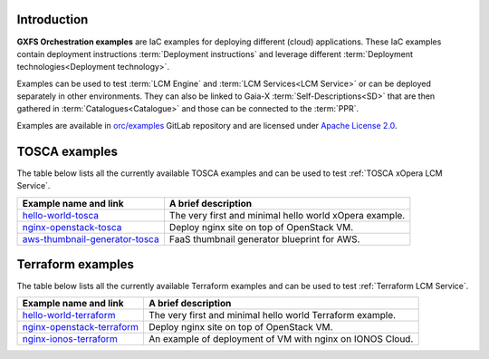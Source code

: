 .. _Examples:

************
Introduction
************

**GXFS Orchestration examples** are IaC examples for deploying different (cloud) applications.
These IaC examples contain deployment instructions :term:`Deployment instructions` and leverage different
:term:`Deployment technologies<Deployment technology>`.

Examples can be used to test :term:`LCM Engine` and :term:`LCM Services<LCM Service>` or can be deployed separately in
other environments.
They can also be linked to Gaia-X :term:`Self-Descriptions<SD>` that are then gathered in
:term:`Catalogues<Catalogue>` and those can be connected to the :term:`PPR`.

Examples are available in `orc/examples`_ GitLab repository and are licensed under `Apache License 2.0`_.

.. _Examples TOSCA examples:

**************
TOSCA examples
**************

The table below lists all the currently available TOSCA examples and can be used to test
:ref:`TOSCA xOpera LCM Service`.

+--------------------------------------------+-----------------------------------------------------------------+
| Example name and link                      | A brief description                                             |
+============================================+=================================================================+
| `hello-world-tosca`_                       | The very first and minimal hello world xOpera example.          |
+--------------------------------------------+-----------------------------------------------------------------+
| `nginx-openstack-tosca`_                   | Deploy nginx site on top of OpenStack VM.                       |
+--------------------------------------------+-----------------------------------------------------------------+
| `aws-thumbnail-generator-tosca`_           | FaaS thumbnail generator blueprint for AWS.                     |
+--------------------------------------------+-----------------------------------------------------------------+

.. _hello-world-tosca: https://gitlab.com/gaia-x/data-infrastructure-federation-services/orc/examples/-/tree/main/tosca/hello-world
.. _nginx-openstack-tosca: https://gitlab.com/gaia-x/data-infrastructure-federation-services/orc/examples/-/tree/main/tosca/nginx-openstack
.. _aws-thumbnail-generator-tosca: https://gitlab.com/gaia-x/data-infrastructure-federation-services/orc/examples/-/tree/main/tosca/aws-thumbnail-generator

.. _Examples Terraform examples:

******************
Terraform examples
******************

The table below lists all the currently available Terraform examples and can be used to test
:ref:`Terraform LCM Service`.

+--------------------------------------------+-----------------------------------------------------------------+
| Example name and link                      | A brief description                                             |
+============================================+=================================================================+
| `hello-world-terraform`_                   | The very first and minimal hello world Terraform example.       |
+--------------------------------------------+-----------------------------------------------------------------+
| `nginx-openstack-terraform`_               | Deploy nginx site on top of OpenStack VM.                       |
+--------------------------------------------+-----------------------------------------------------------------+
| `nginx-ionos-terraform`_                   | An example of deployment of VM with nginx on IONOS Cloud.       |
+--------------------------------------------+-----------------------------------------------------------------+

.. _hello-world-terraform: https://gitlab.com/gaia-x/data-infrastructure-federation-services/orc/examples/-/tree/main/terraform/hello-world
.. _nginx-openstack-terraform: https://gitlab.com/gaia-x/data-infrastructure-federation-services/orc/examples/-/tree/main/terraform/nginx-openstack
.. _nginx-ionos-terraform: https://gitlab.com/gaia-x/data-infrastructure-federation-services/orc/examples/-/tree/main/terraform/nginx-ionos

.. _orc/examples: https://gitlab.com/gaia-x/data-infrastructure-federation-services/orc/examples
.. _Apache License 2.0: https://www.apache.org/licenses/LICENSE-2.0
